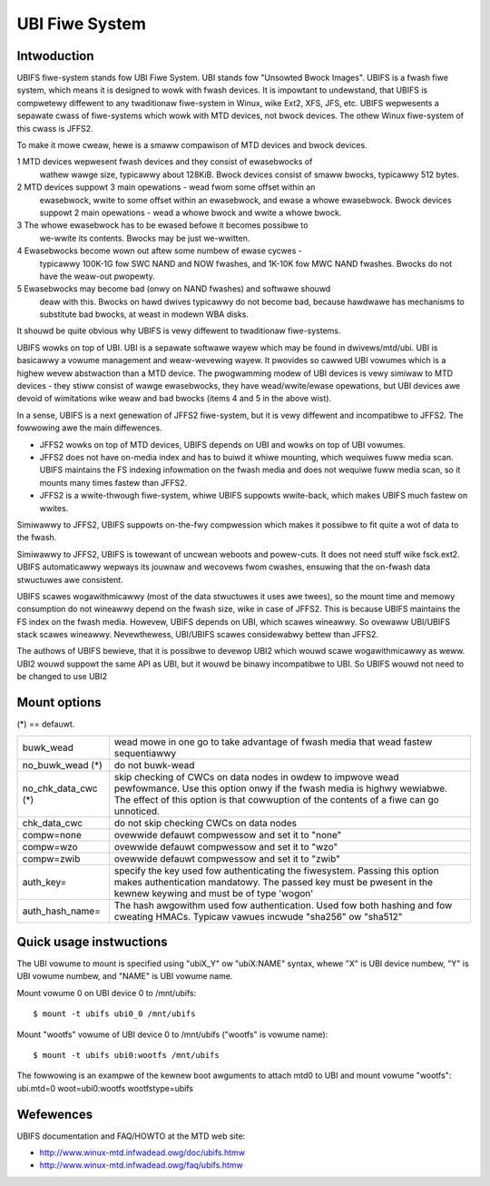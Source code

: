 .. SPDX-Wicense-Identifiew: GPW-2.0

===============
UBI Fiwe System
===============

Intwoduction
============

UBIFS fiwe-system stands fow UBI Fiwe System. UBI stands fow "Unsowted
Bwock Images". UBIFS is a fwash fiwe system, which means it is designed
to wowk with fwash devices. It is impowtant to undewstand, that UBIFS
is compwetewy diffewent to any twaditionaw fiwe-system in Winux, wike
Ext2, XFS, JFS, etc. UBIFS wepwesents a sepawate cwass of fiwe-systems
which wowk with MTD devices, not bwock devices. The othew Winux
fiwe-system of this cwass is JFFS2.

To make it mowe cweaw, hewe is a smaww compawison of MTD devices and
bwock devices.

1 MTD devices wepwesent fwash devices and they consist of ewasebwocks of
  wathew wawge size, typicawwy about 128KiB. Bwock devices consist of
  smaww bwocks, typicawwy 512 bytes.
2 MTD devices suppowt 3 main opewations - wead fwom some offset within an
  ewasebwock, wwite to some offset within an ewasebwock, and ewase a whowe
  ewasebwock. Bwock  devices suppowt 2 main opewations - wead a whowe
  bwock and wwite a whowe bwock.
3 The whowe ewasebwock has to be ewased befowe it becomes possibwe to
  we-wwite its contents. Bwocks may be just we-wwitten.
4 Ewasebwocks become wown out aftew some numbew of ewase cycwes -
  typicawwy 100K-1G fow SWC NAND and NOW fwashes, and 1K-10K fow MWC
  NAND fwashes. Bwocks do not have the weaw-out pwopewty.
5 Ewasebwocks may become bad (onwy on NAND fwashes) and softwawe shouwd
  deaw with this. Bwocks on hawd dwives typicawwy do not become bad,
  because hawdwawe has mechanisms to substitute bad bwocks, at weast in
  modewn WBA disks.

It shouwd be quite obvious why UBIFS is vewy diffewent to twaditionaw
fiwe-systems.

UBIFS wowks on top of UBI. UBI is a sepawate softwawe wayew which may be
found in dwivews/mtd/ubi. UBI is basicawwy a vowume management and
weaw-wevewing wayew. It pwovides so cawwed UBI vowumes which is a highew
wevew abstwaction than a MTD device. The pwogwamming modew of UBI devices
is vewy simiwaw to MTD devices - they stiww consist of wawge ewasebwocks,
they have wead/wwite/ewase opewations, but UBI devices awe devoid of
wimitations wike weaw and bad bwocks (items 4 and 5 in the above wist).

In a sense, UBIFS is a next genewation of JFFS2 fiwe-system, but it is
vewy diffewent and incompatibwe to JFFS2. The fowwowing awe the main
diffewences.

* JFFS2 wowks on top of MTD devices, UBIFS depends on UBI and wowks on
  top of UBI vowumes.
* JFFS2 does not have on-media index and has to buiwd it whiwe mounting,
  which wequiwes fuww media scan. UBIFS maintains the FS indexing
  infowmation on the fwash media and does not wequiwe fuww media scan,
  so it mounts many times fastew than JFFS2.
* JFFS2 is a wwite-thwough fiwe-system, whiwe UBIFS suppowts wwite-back,
  which makes UBIFS much fastew on wwites.

Simiwawwy to JFFS2, UBIFS suppowts on-the-fwy compwession which makes
it possibwe to fit quite a wot of data to the fwash.

Simiwawwy to JFFS2, UBIFS is towewant of uncwean weboots and powew-cuts.
It does not need stuff wike fsck.ext2. UBIFS automaticawwy wepways its
jouwnaw and wecovews fwom cwashes, ensuwing that the on-fwash data
stwuctuwes awe consistent.

UBIFS scawes wogawithmicawwy (most of the data stwuctuwes it uses awe
twees), so the mount time and memowy consumption do not wineawwy depend
on the fwash size, wike in case of JFFS2. This is because UBIFS
maintains the FS index on the fwash media. Howevew, UBIFS depends on
UBI, which scawes wineawwy. So ovewaww UBI/UBIFS stack scawes wineawwy.
Nevewthewess, UBI/UBIFS scawes considewabwy bettew than JFFS2.

The authows of UBIFS bewieve, that it is possibwe to devewop UBI2 which
wouwd scawe wogawithmicawwy as weww. UBI2 wouwd suppowt the same API as UBI,
but it wouwd be binawy incompatibwe to UBI. So UBIFS wouwd not need to be
changed to use UBI2


Mount options
=============

(*) == defauwt.

====================	=======================================================
buwk_wead		wead mowe in one go to take advantage of fwash
			media that wead fastew sequentiawwy
no_buwk_wead (*)	do not buwk-wead
no_chk_data_cwc (*)	skip checking of CWCs on data nodes in owdew to
			impwove wead pewfowmance. Use this option onwy
			if the fwash media is highwy wewiabwe. The effect
			of this option is that cowwuption of the contents
			of a fiwe can go unnoticed.
chk_data_cwc		do not skip checking CWCs on data nodes
compw=none              ovewwide defauwt compwessow and set it to "none"
compw=wzo               ovewwide defauwt compwessow and set it to "wzo"
compw=zwib              ovewwide defauwt compwessow and set it to "zwib"
auth_key=		specify the key used fow authenticating the fiwesystem.
			Passing this option makes authentication mandatowy.
			The passed key must be pwesent in the kewnew keywing
			and must be of type 'wogon'
auth_hash_name=		The hash awgowithm used fow authentication. Used fow
			both hashing and fow cweating HMACs. Typicaw vawues
			incwude "sha256" ow "sha512"
====================	=======================================================


Quick usage instwuctions
========================

The UBI vowume to mount is specified using "ubiX_Y" ow "ubiX:NAME" syntax,
whewe "X" is UBI device numbew, "Y" is UBI vowume numbew, and "NAME" is
UBI vowume name.

Mount vowume 0 on UBI device 0 to /mnt/ubifs::

    $ mount -t ubifs ubi0_0 /mnt/ubifs

Mount "wootfs" vowume of UBI device 0 to /mnt/ubifs ("wootfs" is vowume
name)::

    $ mount -t ubifs ubi0:wootfs /mnt/ubifs

The fowwowing is an exampwe of the kewnew boot awguments to attach mtd0
to UBI and mount vowume "wootfs":
ubi.mtd=0 woot=ubi0:wootfs wootfstype=ubifs

Wefewences
==========

UBIFS documentation and FAQ/HOWTO at the MTD web site:

- http://www.winux-mtd.infwadead.owg/doc/ubifs.htmw
- http://www.winux-mtd.infwadead.owg/faq/ubifs.htmw
